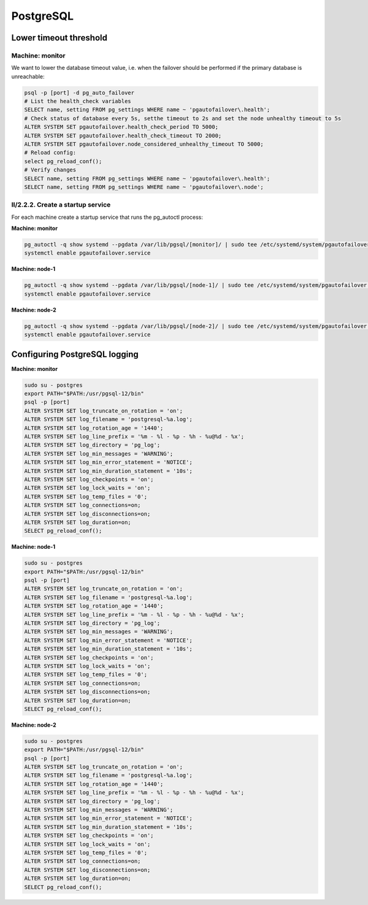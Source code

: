 .. _ha-tweaks-psql:

PostgreSQL
==========

Lower timeout threshold
-----------------------

Machine: monitor
""""""""""""""""

We want to lower the database timeout value, i.e. when the failover should be performed if the primary database is unreachable:

.. code-block::

  psql -p [port] -d pg_auto_failover
  # List the health_check variables
  SELECT name, setting FROM pg_settings WHERE name ~ 'pgautofailover\.health';
  # Check status of database every 5s, setthe timeout to 2s and set the node unhealthy timeout to 5s
  ALTER SYSTEM SET pgautofailover.health_check_period TO 5000;
  ALTER SYSTEM SET pgautofailover.health_check_timeout TO 2000;
  ALTER SYSTEM SET pgautofailover.node_considered_unhealthy_timeout TO 5000;
  # Reload config:
  select pg_reload_conf();
  # Verify changes
  SELECT name, setting FROM pg_settings WHERE name ~ 'pgautofailover\.health';
  SELECT name, setting FROM pg_settings WHERE name ~ 'pgautofailover\.node';

II/2.2.2. Create a startup service
""""""""""""""""""""""""""""""""""

For each machine create a startup service that runs the pg_autoctl process:

**Machine: monitor**

.. code-block:: bash

  pg_autoctl -q show systemd --pgdata /var/lib/pgsql/[monitor]/ | sudo tee /etc/systemd/system/pgautofailover.service
  systemctl enable pgautofailover.service

**Machine: node-1**

.. code-block:: bash

  pg_autoctl -q show systemd --pgdata /var/lib/pgsql/[node-1]/ | sudo tee /etc/systemd/system/pgautofailover.service
  systemctl enable pgautofailover.service

**Machine: node-2**

.. code-block:: bash

  pg_autoctl -q show systemd --pgdata /var/lib/pgsql/[node-2]/ | sudo tee /etc/systemd/system/pgautofailover.service
  systemctl enable pgautofailover.service

Configuring PostgreSQL logging
------------------------------

**Machine: monitor**

.. code-block::

  sudo su - postgres
  export PATH="$PATH:/usr/pgsql-12/bin"
  psql -p [port]
  ALTER SYSTEM SET log_truncate_on_rotation = 'on';
  ALTER SYSTEM SET log_filename = 'postgresql-%a.log';
  ALTER SYSTEM SET log_rotation_age = '1440';
  ALTER SYSTEM SET log_line_prefix = '%m - %l - %p - %h - %u@%d - %x';
  ALTER SYSTEM SET log_directory = 'pg_log';
  ALTER SYSTEM SET log_min_messages = 'WARNING';
  ALTER SYSTEM SET log_min_error_statement = 'NOTICE';
  ALTER SYSTEM SET log_min_duration_statement = '10s';
  ALTER SYSTEM SET log_checkpoints = 'on';
  ALTER SYSTEM SET log_lock_waits = 'on';
  ALTER SYSTEM SET log_temp_files = '0';
  ALTER SYSTEM SET log_connections=on;
  ALTER SYSTEM SET log_disconnections=on;
  ALTER SYSTEM SET log_duration=on;
  SELECT pg_reload_conf();

**Machine: node-1**

.. code-block:: bash

  sudo su - postgres
  export PATH="$PATH:/usr/pgsql-12/bin"
  psql -p [port]
  ALTER SYSTEM SET log_truncate_on_rotation = 'on';
  ALTER SYSTEM SET log_filename = 'postgresql-%a.log';
  ALTER SYSTEM SET log_rotation_age = '1440';
  ALTER SYSTEM SET log_line_prefix = '%m - %l - %p - %h - %u@%d - %x';
  ALTER SYSTEM SET log_directory = 'pg_log';
  ALTER SYSTEM SET log_min_messages = 'WARNING';
  ALTER SYSTEM SET log_min_error_statement = 'NOTICE';
  ALTER SYSTEM SET log_min_duration_statement = '10s';
  ALTER SYSTEM SET log_checkpoints = 'on';
  ALTER SYSTEM SET log_lock_waits = 'on';
  ALTER SYSTEM SET log_temp_files = '0';
  ALTER SYSTEM SET log_connections=on;
  ALTER SYSTEM SET log_disconnections=on;
  ALTER SYSTEM SET log_duration=on;
  SELECT pg_reload_conf();

**Machine: node-2**

.. code-block::

  sudo su - postgres
  export PATH="$PATH:/usr/pgsql-12/bin"
  psql -p [port]
  ALTER SYSTEM SET log_truncate_on_rotation = 'on';
  ALTER SYSTEM SET log_filename = 'postgresql-%a.log';
  ALTER SYSTEM SET log_rotation_age = '1440';
  ALTER SYSTEM SET log_line_prefix = '%m - %l - %p - %h - %u@%d - %x';
  ALTER SYSTEM SET log_directory = 'pg_log';
  ALTER SYSTEM SET log_min_messages = 'WARNING';
  ALTER SYSTEM SET log_min_error_statement = 'NOTICE';
  ALTER SYSTEM SET log_min_duration_statement = '10s';
  ALTER SYSTEM SET log_checkpoints = 'on';
  ALTER SYSTEM SET log_lock_waits = 'on';
  ALTER SYSTEM SET log_temp_files = '0';
  ALTER SYSTEM SET log_connections=on;
  ALTER SYSTEM SET log_disconnections=on;
  ALTER SYSTEM SET log_duration=on;
  SELECT pg_reload_conf();
